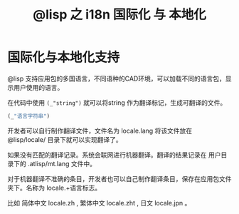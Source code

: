#+title: @lisp 之 i18n 国际化 与 本地化

* 国际化与本地化支持
@lisp 支持应用包的多国语言，不同语种的CAD环境，可以加载不同的语言包，显示用户使用的语言。

在代码中使用 =(_"string")= 就可以将string 作为翻译标记，生成可翻译的文件。
#+BEGIN_SRC lisp 
 (_"语言字符串")
#+END_SRC

开发者可以自行制作翻译文件，文件名为 locale.lang 将该文件放在 @lisp/locale/ 目录下就可以实现翻译了。

如果没有匹配的翻译记录。系统会联网进行机器翻译。翻译的结果记录在 用户目录下的 .atlisp/mt.lang 文件中。

[[./mt1.png]]

[[./mt2.png]]

[[./mt3.png]]

对于机器翻译不准确的条目，开发者也可以自己制作翻译条目，保存在应用包文件夹下。名称为 locale.+语言标志。

比如 简体中文 locale.zh , 繁体中文 locale.zht , 日文 locale.jpn 。


